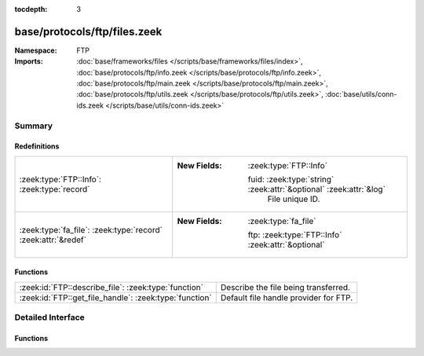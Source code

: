 :tocdepth: 3

base/protocols/ftp/files.zeek
=============================
.. zeek:namespace:: FTP


:Namespace: FTP
:Imports: :doc:`base/frameworks/files </scripts/base/frameworks/files/index>`, :doc:`base/protocols/ftp/info.zeek </scripts/base/protocols/ftp/info.zeek>`, :doc:`base/protocols/ftp/main.zeek </scripts/base/protocols/ftp/main.zeek>`, :doc:`base/protocols/ftp/utils.zeek </scripts/base/protocols/ftp/utils.zeek>`, :doc:`base/utils/conn-ids.zeek </scripts/base/utils/conn-ids.zeek>`

Summary
~~~~~~~
Redefinitions
#############
============================================================= ====================================================================
:zeek:type:`FTP::Info`: :zeek:type:`record`                   
                                                              
                                                              :New Fields: :zeek:type:`FTP::Info`
                                                              
                                                                fuid: :zeek:type:`string` :zeek:attr:`&optional` :zeek:attr:`&log`
                                                                  File unique ID.
:zeek:type:`fa_file`: :zeek:type:`record` :zeek:attr:`&redef` 
                                                              
                                                              :New Fields: :zeek:type:`fa_file`
                                                              
                                                                ftp: :zeek:type:`FTP::Info` :zeek:attr:`&optional`
============================================================= ====================================================================

Functions
#########
====================================================== =====================================
:zeek:id:`FTP::describe_file`: :zeek:type:`function`   Describe the file being transferred.
:zeek:id:`FTP::get_file_handle`: :zeek:type:`function` Default file handle provider for FTP.
====================================================== =====================================


Detailed Interface
~~~~~~~~~~~~~~~~~~
Functions
#########
.. zeek:id:: FTP::describe_file
   :source-code: base/protocols/ftp/files.zeek 34 47

   :Type: :zeek:type:`function` (f: :zeek:type:`fa_file`) : :zeek:type:`string`

   Describe the file being transferred.

.. zeek:id:: FTP::get_file_handle
   :source-code: base/protocols/ftp/files.zeek 26 32

   :Type: :zeek:type:`function` (c: :zeek:type:`connection`, is_orig: :zeek:type:`bool`) : :zeek:type:`string`

   Default file handle provider for FTP.


